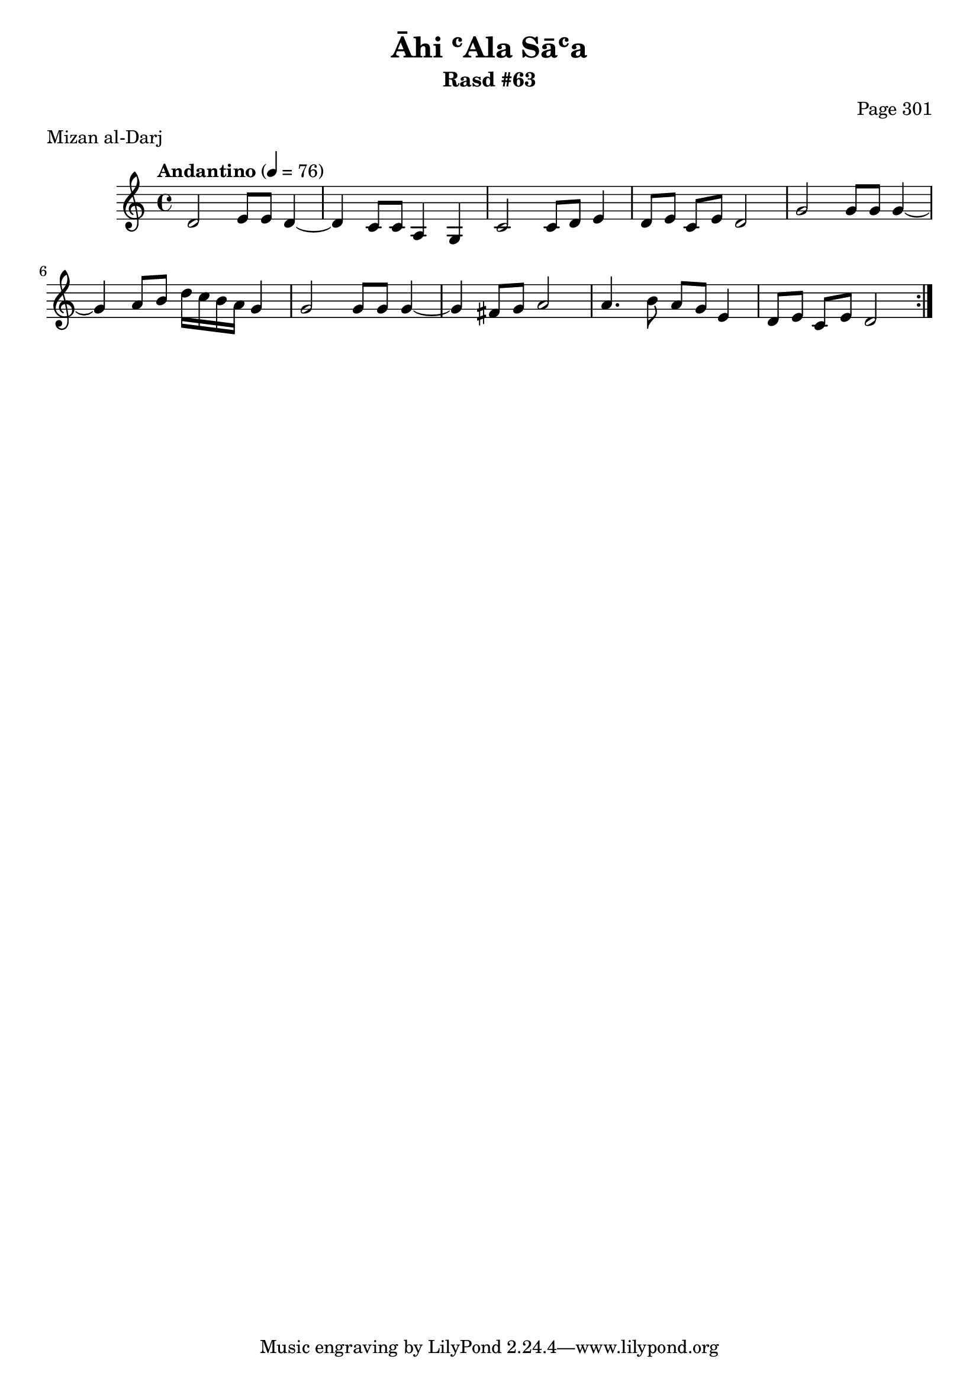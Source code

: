\version "2.18.2"

\header {
	title = "Āhi ʿAla Sāʿa"
	subtitle = "Rasd #63"
	composer = "Page 301"
	meter = "Mizan al-Darj"
}

% VARIABLES

db = \bar "!"
dc = \markup { \right-align { \italic { "D.C. al Fine" } } }
ds = \markup { \right-align { \italic { "D.S. al Fine" } } }
dsalcoda = \markup { \right-align { \italic { "D.S. al Coda" } } }
fine = \markup { \italic { "Fine" } }
incomplete = \markup { \right-align "Incomplete: missing pages in scan. Following number is likely also missing" }
continue = \markup { \right-align "Continue..." }
segno = \markup { \musicglyph #"scripts.segno" }
coda = \markup { \musicglyph #"scripts.coda" }
error = \markup { { "Wrong number of beats in score" } }
repeaterror = \markup { { "Score appears to be missing repeat" } }
accidentalerror = \markup { { "Unclear accidentals" } }


% TRANSCRIPTION

\relative d' {
	\clef "treble"
	\key c \major
	\time 4/4
		\set Timing.beamExceptions = #'()
		\set Timing.baseMoment = #(ly:make-moment 1/4)
		\set Timing.beatStructure = #'(1 1 1 1)
	\tempo "Andantino" 4 = 76

	\repeat volta 2 {
		d2 e8 e d4~ |
		d c8 c a4 g |
		c2 c8 d e4 |
		d8 e c e d2 |
		g2 g8 g g4~ |
		g4 a8 b d16 c b a g4 |
		g2 g8 g g4~ |
		g4 fis8 g a2 |
		a4. b8 a g e4 |
		d8 e c e d2 |
	}

}
